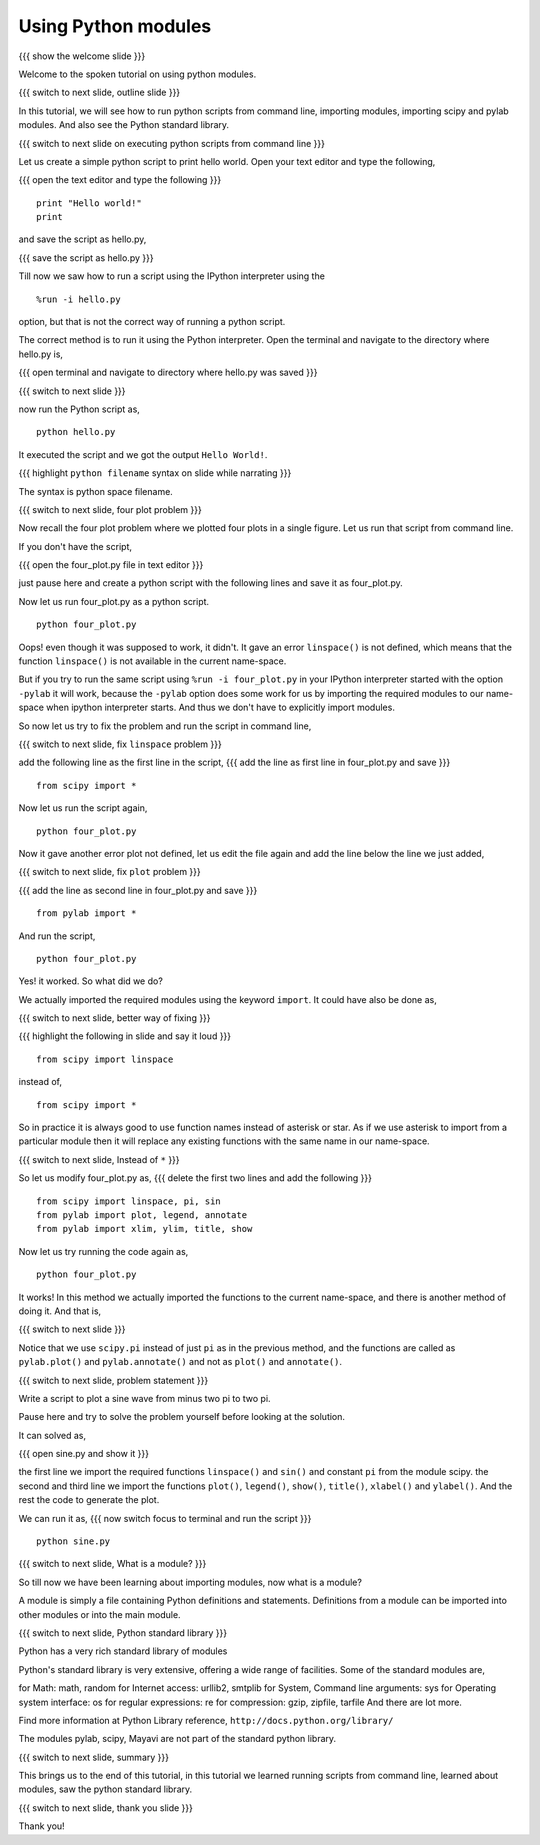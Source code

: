 .. 9.3 LO: using python modules (3)
.. ---------------------------------
.. * executing python scripts from command line
.. * import
.. * scipy
.. * pylab
.. * sys
.. * STDLIB modules show off

====================
Using Python modules
====================
{{{ show the welcome slide }}}

Welcome to the spoken tutorial on using python modules.

{{{ switch to next slide, outline slide }}}

In this tutorial, we will see how to run python scripts from command
line, importing modules, importing scipy and pylab modules. And also
see the Python standard library.

{{{ switch to next slide on executing python scripts from command line }}}

Let us create a simple python script to print hello world. Open your
text editor and type the following,

{{{ open the text editor and type the following }}}
::

    print "Hello world!"
    print

and save the script as hello.py,

{{{ save the script as hello.py }}}

Till now we saw how to run a script using the IPython interpreter
using the
::

    %run -i hello.py

option, but that is not the correct way of running a python
script. 

The correct method is to run it using the Python interpreter. Open the
terminal and navigate to the directory where hello.py is,

{{{ open terminal and navigate to directory where hello.py was saved }}}

{{{ switch to next slide }}}

now run the Python script as,
::

    python hello.py

It executed the script and we got the output ``Hello World!``.

{{{ highlight ``python filename`` syntax on slide while narrating }}}

The syntax is python space filename.

{{{ switch to next slide, four plot problem }}}

Now recall the four plot problem where we plotted four plots in a single
figure. Let us run that script from command line.

If you don't have the script, 

{{{ open the four_plot.py file in text editor }}}

just pause here and create a python script with the following lines
and save it as four_plot.py.

Now let us run four_plot.py as a python script.
::

    python four_plot.py

Oops! even though it was supposed to work, it didn't. It gave an error
``linspace()`` is not defined, which means that the function
``linspace()`` is not available in the current name-space.

But if you try to run the same script using ``%run -i four_plot.py``
in your IPython interpreter started with the option ``-pylab`` it will
work, because the ``-pylab`` option does some work for us by importing
the required modules to our name-space when ipython interpreter
starts. And thus we don't have to explicitly import modules.

So now let us try to fix the problem and run the script in command
line,

{{{ switch to next slide, fix ``linspace`` problem }}}

add the following line as the first line in the script,
{{{ add the line as first line in four_plot.py and save }}}
::

    from scipy import *

Now let us run the script again,
::

    python four_plot.py

Now it gave another error plot not defined, let us edit the file again
and add the line below the line we just added,

{{{ switch to next slide, fix ``plot`` problem }}}

{{{ add the line as second line in four_plot.py and save }}}
::

    from pylab import *

And run the script,
::

    python four_plot.py

Yes! it worked. So what did we do?

We actually imported the required modules using the keyword ``import``.
It could have also be done as,

{{{ switch to next slide, better way of fixing }}}

{{{ highlight the following in slide and say it loud }}}
::

    from scipy import linspace

instead of,
::

    from scipy import *

So in practice it is always good to use function names instead of
asterisk or star. As if we use asterisk to import from a particular
module then it will replace any existing functions with the same name
in our name-space.

{{{ switch to next slide, Instead of ``*`` }}}

So let us modify four_plot.py as,
{{{ delete the first two lines and add the following }}}
::

    from scipy import linspace, pi, sin
    from pylab import plot, legend, annotate
    from pylab import xlim, ylim, title, show

Now let us try running the code again as,
::

    python four_plot.py

It works! In this method we actually imported the functions to the
current name-space, and there is another method of doing it. And that
is,

{{{ switch to next slide }}}

Notice that we use ``scipy.pi`` instead of just ``pi`` as in the
previous method, and the functions are called as ``pylab.plot()`` and
``pylab.annotate()`` and not as ``plot()`` and ``annotate()``.

{{{ switch to next slide, problem statement }}}

Write a script to plot a sine wave from minus two pi to two pi.

Pause here and try to solve the problem yourself before looking at the
solution.

It can solved as,

{{{ open sine.py and show it }}}

the first line we import the required functions ``linspace()`` and
``sin()`` and constant ``pi`` from the module scipy. the second and
third line we import the functions ``plot()``, ``legend()``,
``show()``, ``title()``, ``xlabel()`` and ``ylabel()``. And the rest
the code to generate the plot.

We can run it as,
{{{ now switch focus to terminal and run the script }}}
::

    python sine.py

{{{ switch to next slide, What is a module? }}}

So till now we have been learning about importing modules, now what is
a module?

A module is simply a file containing Python definitions and
statements. Definitions from a module can be imported into other
modules or into the main module.

{{{ switch to next slide, Python standard library }}}

Python has a very rich standard library of modules

Python's standard library is very extensive, offering a wide range of
facilities. Some of the standard modules are,

for Math: math, random
for Internet access: urllib2, smtplib
for System, Command line arguments: sys
for Operating system interface: os
for regular expressions: re
for compression: gzip, zipfile, tarfile
And there are lot more.

Find more information at Python Library reference,
``http://docs.python.org/library/``

The modules pylab, scipy, Mayavi are not part of the standard python
library.

{{{ switch to next slide, summary }}}

This brings us to the end of this tutorial, in this tutorial we
learned running scripts from command line, learned about modules, saw
the python standard library.

{{{ switch to next slide, thank you slide }}}

Thank you!

..  Author: Anoop Jacob Thomas <anoop@fossee.in>
    Reviewer 1:
    Reviewer 2:
    External reviewer:
